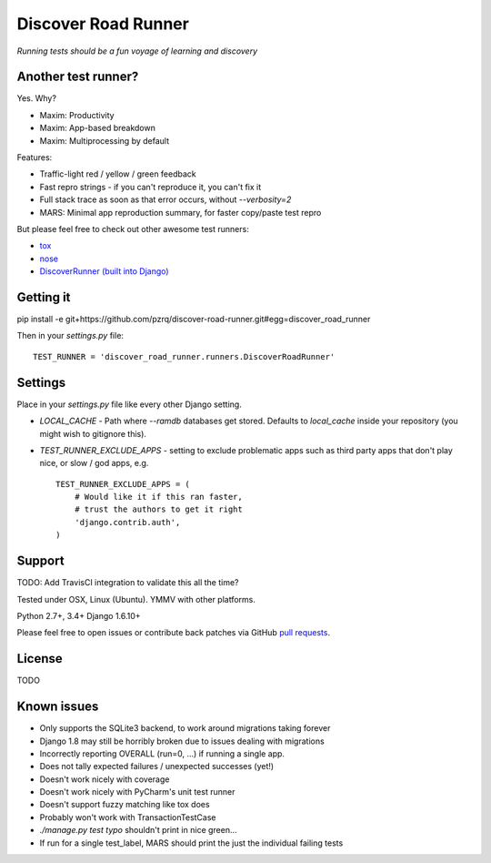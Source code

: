Discover Road Runner
====================

*Running tests should be a fun voyage of learning and discovery*


Another test runner?
--------------------

Yes. Why?

*   Maxim: Productivity
*   Maxim: App-based breakdown
*   Maxim: Multiprocessing by default

Features:

*   Traffic-light red / yellow / green feedback
*   Fast repro strings - if you can't reproduce it, you can't fix it
*   Full stack trace as soon as that error occurs, without `--verbosity=2`
*   MARS: Minimal app reproduction summary, for faster copy/paste test repro

But please feel free to check out other awesome test runners:

* `tox <https://tox.readthedocs.org/en/latest/>`_
* `nose <http://nose.readthedocs.org/en/latest/index.html>`_
* `DiscoverRunner (built into Django) <https://docs.djangoproject.com/en/dev/topics/testing/advanced/#using-different-testing-frameworks>`_


Getting it
----------

pip install -e git+https://github.com/pzrq/discover-road-runner.git#egg=discover_road_runner

Then in your `settings.py` file::

    TEST_RUNNER = 'discover_road_runner.runners.DiscoverRoadRunner'


Settings
--------

Place in your `settings.py` file like every other Django setting.

*   `LOCAL_CACHE` - Path where `--ramdb` databases get stored.
    Defaults to `local_cache` inside your repository
    (you might wish to gitignore this).

*   `TEST_RUNNER_EXCLUDE_APPS` - setting to exclude problematic apps
    such as third party apps that don't play nice, or slow / god apps, e.g. ::

        TEST_RUNNER_EXCLUDE_APPS = (
            # Would like it if this ran faster,
            # trust the authors to get it right
            'django.contrib.auth',
        )


Support
-------

TODO: Add TravisCI integration to validate this all the time?

Tested under OSX, Linux (Ubuntu). YMMV with other platforms.

Python 2.7+, 3.4+
Django 1.6.10+

Please feel free to open issues or contribute back patches via GitHub
`pull requests <https://help.github.com/articles/creating-a-pull-request/>`_.


License
-------

TODO


Known issues
------------

* Only supports the SQLite3 backend, to work around migrations taking forever
* Django 1.8 may still be horribly broken due to issues dealing with migrations
* Incorrectly reporting OVERALL (run=0, ...) if running a single app.
* Does not tally expected failures / unexpected successes (yet!)
* Doesn't work nicely with coverage
* Doesn't work nicely with PyCharm's unit test runner
* Doesn't support fuzzy matching like tox does
* Probably won't work with TransactionTestCase
* `./manage.py test typo` shouldn't print in nice green...
* If run for a single test_label, MARS should print the just the individual failing tests
